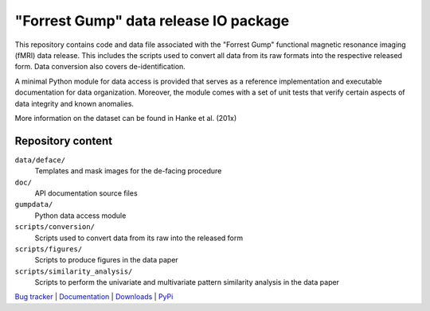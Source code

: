 ======================================
"Forrest Gump" data release IO package
======================================

This repository contains code and data file associated with the "Forrest Gump"
functional magnetic resonance imaging (fMRI) data release. This includes the
scripts used to convert all data from its raw formats into the respective
released form. Data conversion also covers de-identification.

A minimal Python module for data access is provided that serves as a reference
implementation and executable documentation for data organization. Moreover, the
module comes with a set of unit tests that verify certain aspects of data
integrity and known anomalies.

More information on the dataset can be found in Hanke et al. (201x)

Repository content
==================

``data/deface/``
  Templates and mask images for the de-facing procedure
``doc/``
  API documentation source files
``gumpdata/``
  Python data access module
``scripts/conversion/``
  Scripts used to convert data from its raw into the released form
``scripts/figures/``
  Scripts to produce figures in the data paper
``scripts/similarity_analysis/``
  Scripts to perform the univariate and multivariate pattern similarity analysis
  in the data paper

.. link list

`Bug tracker <https://github.com/gumpdata/gumpdata/issues>`_ |
`Documentation <https://gumpdata.readthedocs.org>`_ |
`Downloads <https://github.com/gumpdata/gumpdata/tags>`_ |
`PyPi <http://pypi.python.org/pypi/gumpdata>`_
